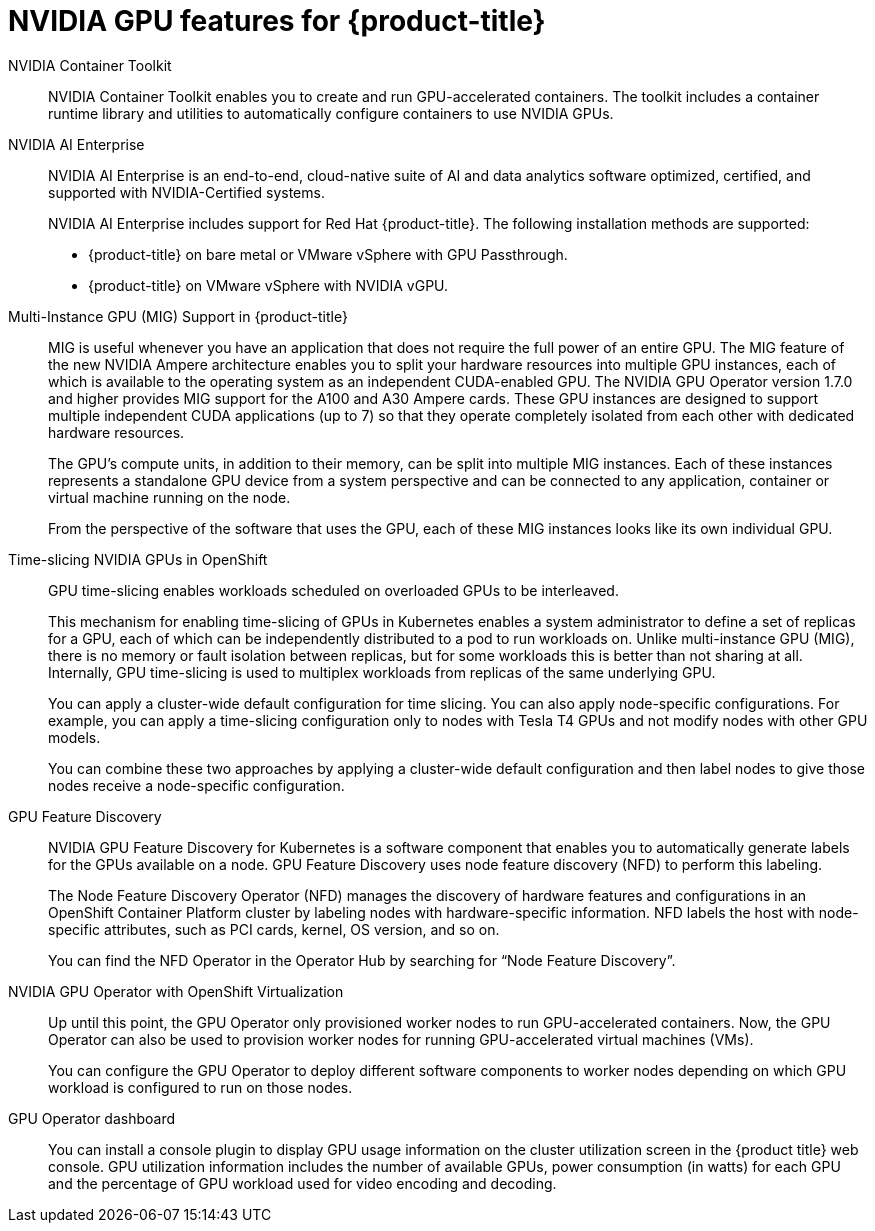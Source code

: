 // Module included in the following assemblies:
//
// * architecture/nvidia-gpu-architecture-overview.adoc


:_content-type: CONCEPT
[id="nvidia-gpu-features_{context}"]
= NVIDIA GPU features for {product-title}

// NVIDIA GPU Operator::
// The NVIDIA GPU Operator is a Kubernetes Operator that enables {product-title} {VirtProductName} to expose GPUs to virtualized workloads running on {product-title}.
// It allows users to easily provision and manage GPU-enabled virtual machines, providing them with the ability to run complex artificial intelligence/machine learning (AI/ML) workloads on the same platform as their other workloads.
// It also provides an easy way to scale the GPU capacity of their infrastructure, allowing for rapid growth of GPU-based workloads.

NVIDIA Container Toolkit::
NVIDIA Container Toolkit enables you to create and run GPU-accelerated containers. The toolkit includes a container runtime library and utilities to automatically configure containers to use NVIDIA GPUs.

NVIDIA AI Enterprise::
NVIDIA AI Enterprise is an end-to-end, cloud-native suite of AI and data analytics software optimized, certified, and supported with NVIDIA-Certified systems.
+
NVIDIA AI Enterprise includes support for Red Hat {product-title}. The following installation methods are supported:
+
* {product-title} on bare metal or VMware vSphere with GPU Passthrough.

* {product-title} on VMware vSphere with NVIDIA vGPU.


Multi-Instance GPU (MIG) Support in {product-title}::
MIG is useful whenever you have an application that does not require the full power of an entire GPU. The MIG feature of the new NVIDIA Ampere architecture enables you to split your hardware resources into multiple GPU instances, each of which is available to the operating system as an independent CUDA-enabled GPU. The NVIDIA GPU Operator version 1.7.0 and higher provides MIG support for the A100 and A30 Ampere cards. These GPU instances are designed to support multiple independent CUDA applications (up to 7) so that they operate completely isolated from each other with dedicated hardware resources.
+
The GPU's compute units, in addition to their memory, can be split into multiple MIG instances. Each of these instances represents a standalone GPU device from a system perspective and can be connected to any application, container or virtual machine running on the node.
+
From the perspective of the software that uses the GPU, each of these MIG instances looks like its own individual GPU.

Time-slicing NVIDIA GPUs in OpenShift::
GPU time-slicing enables workloads scheduled on overloaded GPUs to be interleaved.
+
This mechanism for enabling time-slicing of GPUs in Kubernetes enables a system administrator to define a set of replicas for a GPU, each of which can be independently distributed to a pod to run workloads on. Unlike multi-instance GPU (MIG), there is no memory or fault isolation between replicas, but for some workloads this is better than not sharing at all. Internally, GPU time-slicing is used to multiplex workloads from replicas of the same underlying GPU.
+
You can apply a cluster-wide default configuration for time slicing. You can also apply node-specific configurations. For example, you can apply a time-slicing configuration only to nodes with Tesla T4 GPUs and not modify nodes with other GPU models.
+
You can combine these two approaches by applying a cluster-wide default configuration and then label nodes to give those nodes receive a node-specific configuration.

GPU Feature Discovery::
NVIDIA GPU Feature Discovery for Kubernetes is a software component that enables you to automatically generate labels for the GPUs available on a node. GPU Feature Discovery uses node feature discovery (NFD) to perform this labeling.
+
The Node Feature Discovery Operator (NFD) manages the discovery of hardware features and configurations in an OpenShift Container Platform cluster by labeling nodes with hardware-specific information. NFD labels the host with node-specific attributes, such as PCI cards, kernel, OS version, and so on.
+
You can find the NFD Operator in the Operator Hub by searching for “Node Feature Discovery”.


NVIDIA GPU Operator with OpenShift Virtualization::
Up until this point, the GPU Operator only provisioned worker nodes to run GPU-accelerated containers. Now, the GPU Operator can also be used to provision worker nodes for running GPU-accelerated virtual machines (VMs).
+
You can configure the GPU Operator to deploy different software components to worker nodes depending on which GPU workload is configured to run on those nodes.

GPU Operator dashboard::
You can install a console plugin to display GPU usage information on the cluster utilization screen in the {product title} web console. GPU utilization information includes the number of available GPUs, power consumption (in watts) for each GPU and the percentage of GPU workload used for video encoding and decoding.
